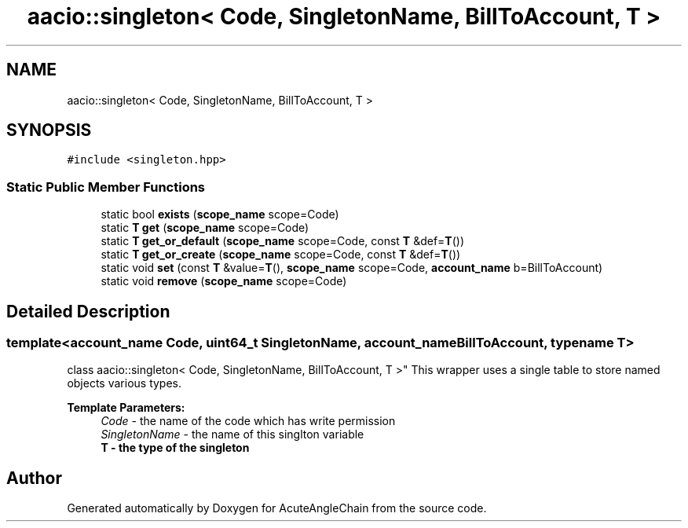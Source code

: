 .TH "aacio::singleton< Code, SingletonName, BillToAccount, T >" 3 "Sun Jun 3 2018" "AcuteAngleChain" \" -*- nroff -*-
.ad l
.nh
.SH NAME
aacio::singleton< Code, SingletonName, BillToAccount, T >
.SH SYNOPSIS
.br
.PP
.PP
\fC#include <singleton\&.hpp>\fP
.SS "Static Public Member Functions"

.in +1c
.ti -1c
.RI "static bool \fBexists\fP (\fBscope_name\fP scope=Code)"
.br
.ti -1c
.RI "static \fBT\fP \fBget\fP (\fBscope_name\fP scope=Code)"
.br
.ti -1c
.RI "static \fBT\fP \fBget_or_default\fP (\fBscope_name\fP scope=Code, const \fBT\fP &def=\fBT\fP())"
.br
.ti -1c
.RI "static \fBT\fP \fBget_or_create\fP (\fBscope_name\fP scope=Code, const \fBT\fP &def=\fBT\fP())"
.br
.ti -1c
.RI "static void \fBset\fP (const \fBT\fP &value=\fBT\fP(), \fBscope_name\fP scope=Code, \fBaccount_name\fP b=BillToAccount)"
.br
.ti -1c
.RI "static void \fBremove\fP (\fBscope_name\fP scope=Code)"
.br
.in -1c
.SH "Detailed Description"
.PP 

.SS "template<account_name Code, uint64_t SingletonName, account_name BillToAccount, typename T>
.br
class aacio::singleton< Code, SingletonName, BillToAccount, T >"
This wrapper uses a single table to store named objects various types\&.
.PP
\fBTemplate Parameters:\fP
.RS 4
\fICode\fP - the name of the code which has write permission 
.br
\fISingletonName\fP - the name of this singlton variable 
.br
\fI\fBT\fP\fP - the type of the singleton 
.RE
.PP


.SH "Author"
.PP 
Generated automatically by Doxygen for AcuteAngleChain from the source code\&.

